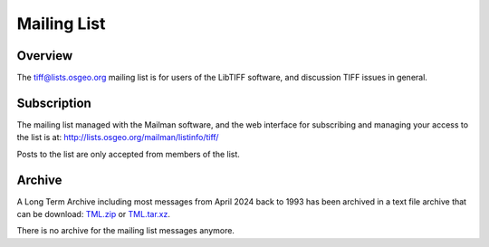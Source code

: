 Mailing List
============


Overview
--------

The `tiff@lists.osgeo.org <tiff@lists.osgeo.org>`_ mailing list is for users of the LibTIFF software, and
discussion TIFF issues in general.


Subscription
------------

The mailing list managed with the Mailman software, and the web interface for subscribing
and managing your access to the list is at: `<http://lists.osgeo.org/mailman/listinfo/tiff/>`_

Posts to the list are only accepted from members of the list.


Archive
-------

A Long Term Archive
including most messages from April 2024 back to 1993 has been archived in a text file archive
that can be download: `TML.zip <https://download.osgeo.org/libtiff/old/TML.zip>`_
or `TML.tar.xz <https://download.osgeo.org/libtiff/old/TML.tar.xz>`_.

There is no archive for the mailing list messages anymore.
